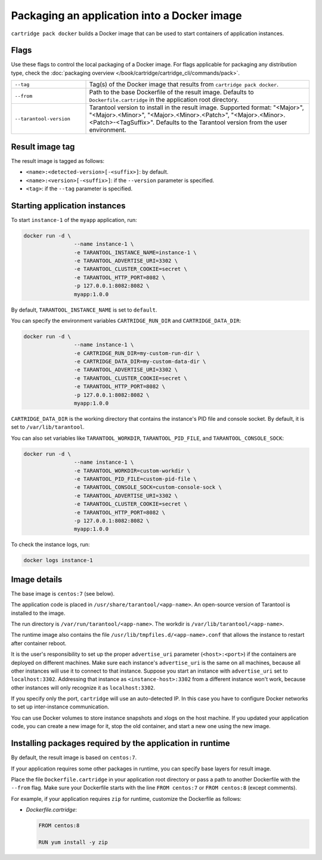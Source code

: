 Packaging an application into a Docker image
============================================

``cartridge pack docker`` builds a Docker image that can be used to start
containers of application instances.

Flags
-----

Use these flags to control the local packaging of a Docker image.
For flags applicable for packaging any distribution type,
check the :doc:`packaging overview </book/cartridge/cartridge_cli/commands/pack>`.

..  container:: table

    ..  list-table::
        :widths: 25 75
        :header-rows: 0

        *   -   ``--tag``
            -   Tag(s) of the Docker image that results from ``cartridge pack docker``.
        *   -   ``--from``
            -   Path to the base Dockerfile of the result image.
                Defaults to ``Dockerfile.cartridge`` in the application root directory.
        *   -   ``--tarantool-version``
            -   Tarantool version to install in the result image.
                Supported format: "<Major>", "<Major>.<Minor>", "<Major>.<Minor>.<Patch>",
                "<Major>.<Minor>.<Patch>-<TagSuffix>".
                Defaults to the Tarantool version from the user environment.

Result image tag
----------------

The result image is tagged as follows:

*   ``<name>:<detected-version>[-<suffix>]``: by default.
*   ``<name>:<version>[-<suffix>]``: if the ``--version`` parameter is specified.
*   ``<tag>``: if the ``--tag`` parameter is specified.

Starting application instances
------------------------------

To start ``instance-1`` of the ``myapp`` application, run:

..  code-block:: bash

    docker run -d \
                    --name instance-1 \
                    -e TARANTOOL_INSTANCE_NAME=instance-1 \
                    -e TARANTOOL_ADVERTISE_URI=3302 \
                    -e TARANTOOL_CLUSTER_COOKIE=secret \
                    -e TARANTOOL_HTTP_PORT=8082 \
                    -p 127.0.0.1:8082:8082 \
                    myapp:1.0.0

By default, ``TARANTOOL_INSTANCE_NAME`` is set to ``default``.

You can specify the environment variables ``CARTRIDGE_RUN_DIR`` and ``CARTRIDGE_DATA_DIR``:

..  code-block:: bash

    docker run -d \
                    --name instance-1 \
                    -e CARTRIDGE_RUN_DIR=my-custom-run-dir \
                    -e CARTRIDGE_DATA_DIR=my-custom-data-dir \
                    -e TARANTOOL_ADVERTISE_URI=3302 \
                    -e TARANTOOL_CLUSTER_COOKIE=secret \
                    -e TARANTOOL_HTTP_PORT=8082 \
                    -p 127.0.0.1:8082:8082 \
                    myapp:1.0.0

``CARTRIDGE_DATA_DIR`` is the working directory
that contains the instance's PID file and console socket.
By default, it is set to ``/var/lib/tarantool``.

You can also set variables like ``TARANTOOL_WORKDIR``, ``TARANTOOL_PID_FILE``,
and ``TARANTOOL_CONSOLE_SOCK``:

..  code-block:: bash

    docker run -d \
                    --name instance-1 \
                    -e TARANTOOL_WORKDIR=custom-workdir \
                    -e TARANTOOL_PID_FILE=custom-pid-file \
                    -e TARANTOOL_CONSOLE_SOCK=custom-console-sock \
                    -e TARANTOOL_ADVERTISE_URI=3302 \
                    -e TARANTOOL_CLUSTER_COOKIE=secret \
                    -e TARANTOOL_HTTP_PORT=8082 \
                    -p 127.0.0.1:8082:8082 \
                    myapp:1.0.0


To check the instance logs, run:

..  code-block:: bash

    docker logs instance-1

Image details
-------------

The base image is ``centos:7`` (see below).

The application code is placed in ``/usr/share/tarantool/<app-name>``.
An open-source version of Tarantool is installed to the image.

The run directory is ``/var/run/tarantool/<app-name>``.
The workdir is ``/var/lib/tarantool/<app-name>``.

The runtime image also contains the file ``/usr/lib/tmpfiles.d/<app-name>.conf``
that allows the instance to restart after container reboot.

It is the user's responsibility to set up the proper ``advertise_uri`` parameter
(``<host>:<port>``) if the containers are deployed on different machines.
Make sure each instance's ``advertise_uri`` is the same on all machines,
because all other instances will use it to connect to that instance.
Suppose you start an instance with ``advertise_uri`` set to
``localhost:3302``. Addressing that instance as ``<instance-host>:3302`` from a different
instance won't work, because other instances will only recognize it as ``localhost:3302``.

If you specify only the port, ``cartridge`` will use an auto-detected IP.
In this case you have to configure Docker networks to set up inter-instance communication.

You can use Docker volumes to store instance snapshots and xlogs on the
host machine. If you updated your application code, you can create a new image for it,
stop the old container, and start a new one using the new image.

Installing packages required by the application in runtime
----------------------------------------------------------

By default, the result image is based on ``centos:7``.

If your application requires some other packages in runtime, you
can specify base layers for result image.

Place the file ``Dockerfile.cartridge`` in your application root directory
or pass a path to another Dockerfile with the ``--from`` flag.
Make sure your Dockerfile starts with the line ``FROM centos:7``
or ``FROM centos:8`` (except comments).

For example, if your application requires ``zip``
for runtime, customize the Dockerfile as follows:

*   `Dockerfile.cartridge`:

    ..  code-block:: dockerfile

        FROM centos:8

        RUN yum install -y zip

